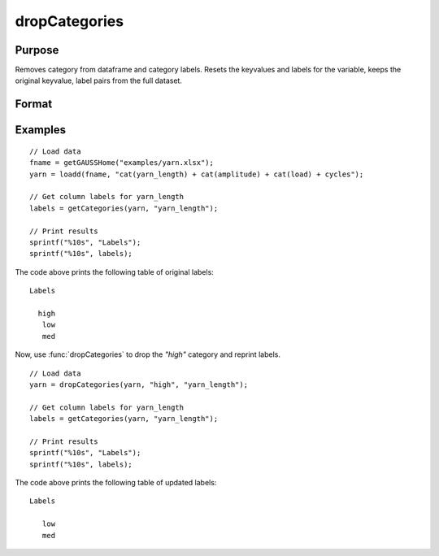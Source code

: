 
dropCategories
==============================================

Purpose
----------------

Removes category from dataframe and category labels. Resets the keyvalues and labels for the variable, keeps the original keyvalue, label pairs from the full dataset. 

Format
----------------
.. function:: df = dropCategoriesX, category, [, column])

    :param X: data with metadata.
    :type X: NxK dataframe

    :param category: The categories to be removed. 
    :type category: String or string array
    
    :param column: Optional argument, Name or index of the categorical variable in *X* to get labels from. Must be specified if *X* contains more than one column. Default = 1.
    :type column: Scalar or string

    :return df: Data with specified category removed.
    :rtype df: NxK dataframe


Examples
----------------

::

  // Load data
  fname = getGAUSSHome("examples/yarn.xlsx");
  yarn = loadd(fname, "cat(yarn_length) + cat(amplitude) + cat(load) + cycles");

  // Get column labels for yarn_length
  labels = getCategories(yarn, "yarn_length");

  // Print results
  sprintf("%10s", "Labels");
  sprintf("%10s", labels);

The code above prints the following table of original labels:

::

      Labels

        high
         low
         med

Now, use :func:`dropCategories` to drop the `"high"` category and reprint labels.

::

  // Load data
  yarn = dropCategories(yarn, "high", "yarn_length");
  
  // Get column labels for yarn_length
  labels = getCategories(yarn, "yarn_length");

  // Print results
  sprintf("%10s", "Labels");
  sprintf("%10s", labels);

The code above prints the following table of updated labels:

::

      Labels

         low
         med


.. seealso:: Functions :func:`getColLabels`, :func:`getCategories`

